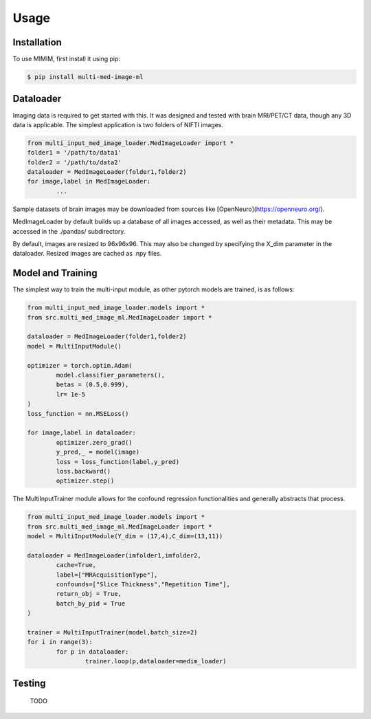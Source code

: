 Usage
=====

Installation
------------

To use MIMIM, first install it using pip:

.. code-block:: console

	$ pip install multi-med-image-ml

Dataloader
----------

Imaging data is required to get started with this. It was designed and tested with brain MRI/PET/CT data, though any 3D data is applicable. The simplest application is two folders of NIFTI images.

.. code-block:: python

	from multi_input_med_image_loader.MedImageLoader import *
	folder1 = '/path/to/data1'
	folder2 = '/path/to/data2'
	dataloader = MedImageLoader(folder1,folder2)
	for image,label in MedImageLoader:
		...

Sample datasets of brain images may be downloaded from sources like [OpenNeuro](https://openneuro.org/).

MedImageLoader by default builds up a database of all images accessed, as well as their metadata. This may be accessed in the ./pandas/ subdirectory.

By default, images are resized to 96x96x96. This may also be changed by specifying the X_dim parameter in the dataloader. Resized images are cached as .npy files.

Model and Training
------------------

The simplest way to train the multi-input module, as other pytorch models are trained, is as follows:

.. code-block:: python

	from multi_input_med_image_loader.models import *
	from src.multi_med_image_ml.MedImageLoader import *
	
	dataloader = MedImageLoader(folder1,folder2)
	model = MultiInputModule()
	
	optimizer = torch.optim.Adam(
		model.classifier_parameters(),
		betas = (0.5,0.999),
		lr= 1e-5
	)
	loss_function = nn.MSELoss()
	
	for image,label in dataloader:
		optimizer.zero_grad()
		y_pred,_ = model(image)
		loss = loss_function(label,y_pred)
		loss.backward()
		optimizer.step()


The MultiInputTrainer module allows for the confound regression functionalities and generally abstracts that process.

.. code-block:: python

	from multi_input_med_image_loader.models import *
	from src.multi_med_image_ml.MedImageLoader import *
	model = MultiInputModule(Y_dim = (17,4),C_dim=(13,11))
	
	dataloader = MedImageLoader(imfolder1,imfolder2,
		cache=True,
		label=["MRAcquisitionType"],
		confounds=["Slice Thickness","Repetition Time"],
		return_obj = True,
		batch_by_pid = True
	)
	
	trainer = MultiInputTrainer(model,batch_size=2)
	for i in range(3):
		for p in dataloader:
			trainer.loop(p,dataloader=medim_loader)


Testing
-------

  TODO
